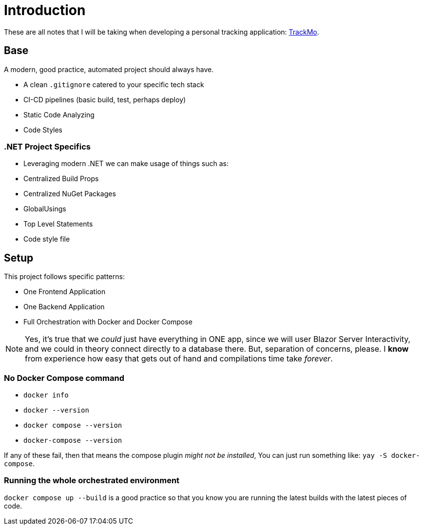 = Introduction

These are all notes that I will be taking when developing a personal tracking
application: https://github.com/diegowrhasta/trackMo[TrackMo].

== Base

A modern, good practice, automated project should always have.

- A clean `.gitignore` catered to your specific tech stack
- CI-CD pipelines (basic build, test, perhaps deploy)
- Static Code Analyzing
- Code Styles

=== .NET Project Specifics

- Leveraging modern .NET we can make usage of things such as:
	- Centralized Build Props
	- Centralized NuGet Packages
	- GlobalUsings
	- Top Level Statements
	- Code style file

== Setup

This project follows specific patterns:

- One Frontend Application
- One Backend Application
- Full Orchestration with Docker and Docker Compose

[NOTE]
====
Yes, it's true that we _could_ just have everything in ONE app, since we will
user Blazor Server Interactivity, and we could in theory connect directly to a
database there. But, separation of concerns, please. I **know** from experience
how easy that gets out of hand and compilations time take _forever_.
====

=== No Docker Compose command

- `docker info`
- `docker --version`
- `docker compose --version`
- `docker-compose --version`

If any of these fail, then that means the compose plugin _might not be installed_, 
You can just run something like: `yay -S docker-compose`.

=== Running the whole orchestrated environment

`docker compose up --build` is a good practice so that you know you are running the
latest builds with the latest pieces of code.


